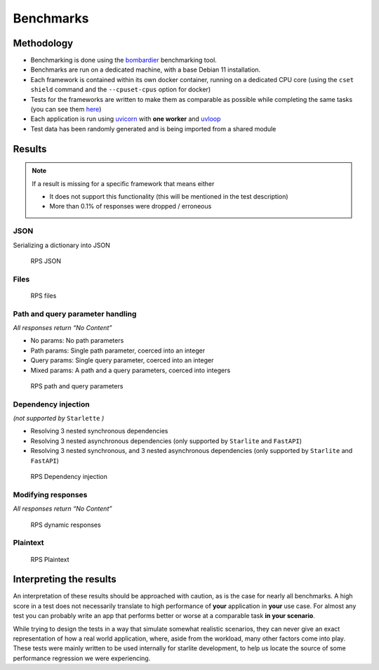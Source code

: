 Benchmarks
==========

Methodology
-----------

-  Benchmarking is done using the `bombardier <https://github.com/codesenberg/bombardier>`__ benchmarking tool.
-  Benchmarks are run on a dedicated machine, with a base Debian 11 installation.
-  Each framework is contained within its own docker container, running on a dedicated CPU core (using the ``cset shield`` command and the ``--cpuset-cpus`` option for docker)
-  Tests for the frameworks are written to make them as comparable as possible while completing the same tasks (you can see them `here <https://github.com/starlite-api/api-performance-tests/tree/main/frameworks>`__)
-  Each application is run using `uvicorn <https://www.uvicorn.org/>`__ with **one worker** and `uvloop <https://uvloop.readthedocs.io/>`__
-  Test data has been randomly generated and is being imported from a shared module

Results
-------

..  note::
    If a result is missing for a specific framework that means either

    - It does not support this functionality (this will be mentioned in the test description)
    - More than 0.1% of responses were dropped / erroneous

JSON
~~~~

Serializing a dictionary into JSON

.. figure:: images/benchmarks/rps_json.svg
   :alt: RPS JSON

   RPS JSON

Files
~~~~~

.. figure:: images/benchmarks/rps_files.svg
   :alt: RPS files

   RPS files

Path and query parameter handling
~~~~~~~~~~~~~~~~~~~~~~~~~~~~~~~~~

*All responses return “No Content”*

-  No params: No path parameters
-  Path params: Single path parameter, coerced into an integer
-  Query params: Single query parameter, coerced into an integer
-  Mixed params: A path and a query parameters, coerced into integers

.. figure:: images/benchmarks/rps_params.svg
   :alt: RPS path and query parameters

   RPS path and query parameters

Dependency injection
~~~~~~~~~~~~~~~~~~~~

*(not supported by* ``Starlette`` *)*

-  Resolving 3 nested synchronous dependencies
-  Resolving 3 nested asynchronous dependencies (only supported by ``Starlite`` and ``FastAPI``)
-  Resolving 3 nested synchronous, and 3 nested asynchronous dependencies (only supported by ``Starlite`` and ``FastAPI``)

.. figure:: images/benchmarks/rps_dependency-injection.svg
   :alt: RPS Dependency injection

   RPS Dependency injection

Modifying responses
~~~~~~~~~~~~~~~~~~~

*All responses return “No Content”*

.. figure:: /images/benchmarks/rps_dynamic-response.svg
   :alt: RPS dynamic responses

   RPS dynamic responses

Plaintext
~~~~~~~~~

.. figure:: images/benchmarks/rps_plaintext.svg
   :alt: RPS Plaintext

   RPS Plaintext

Interpreting the results
------------------------

An interpretation of these results should be approached with caution, as is the case for nearly all benchmarks.
A high score in a test does not necessarily translate to high performance of **your** application in **your** use case.
For almost any test you can probably write an app that performs better or worse at a comparable task **in your scenario**.

While trying to design the tests in a way that simulate somewhat realistic scenarios, they can never give an exact
representation of how a real world application, where, aside from the workload, many other factors come into play.
These tests were mainly written to be used internally for starlite development, to help us locate the source of some
performance regression we were experiencing.
